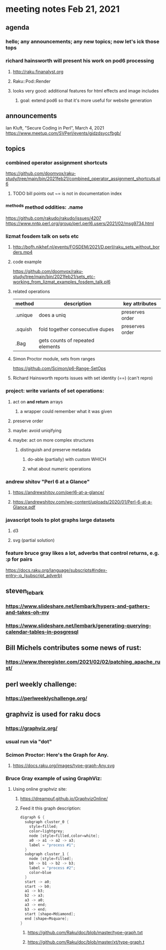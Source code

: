 * meeting notes Feb 21, 2021
** agenda
*** hello; any announcements; any new topics; now let's ick those tops
*** richard hainsworth will present his work on pod6 processing
**** http://raku.finanalyst.org
**** Raku::Pod::Render
**** looks very good: additional features for html effects and image includes
***** goal: extend pod6 so that it's more useful for website generation
** announcements
Ian Kluft, "Secure Coding in Perl", March 4, 2021
https://www.meetup.com/SVPerl/events/gjdzdsyccfbgb/
** topics
*** combined operator assignment shortcuts
https://github.com/doomvox/raku-study/tree/main/bin/2021feb21/combined_operator_assignment_shortcuts.pl6
**** TODO  bill points out ~= is not in documentation index
*** ^methods method oddities: .name
https://github.com/rakudo/rakudo/issues/4207
https://www.nntp.perl.org/group/perl.perl6.users/2021/02/msg9734.html
*** lizmat fosdem talk on sets etc
**** http://bofh.nikhef.nl/events/FOSDEM/2021/D.perl/raku_sets_without_borders.mp4
**** code example
https://github.com/doomvox/raku-study/tree/main/bin/2021feb21/sets_etc-working_from_lizmat_examples_fosdem_talk.pl6
**** related operations
| method  | description                      | key attributes  |
|---------+----------------------------------+-----------------|
| .unique | does a uniq                      | preserves order |
| .squish | fold together consecutive dupes  | preserves order |
| .Bag    | gets counts of repeated elements |                 |
**** Simon Proctor module, sets from ranges
https://github.com/Scimon/p6-Range-SetOps
**** Richard Hainsworth reports issues with set identity (==) (can't repro)
*** project: write variants of set operations:
**** act on *and return* arrays
***** a wrapper could remember what it was given 
**** preserve order
**** maybe: avoid uniqifying
**** maybe: act on more complex structures
***** distinguish and preserve metadata
****** do-able (partially) with custom WHICH
****** what about numeric operations
*** andrew shitov "Perl 6 at a Glance"
**** https://andrewshitov.com/perl6-at-a-glance/
**** https://andrewshitov.com/wp-content/uploads/2020/01/Perl-6-at-a-Glance.pdf

*** javascript tools to plot graphs large datasets
**** d3 
**** svg (partial solution)


*** feature bruce gray likes a lot, adverbs that control returns, e.g. :p for pairs
https://docs.raku.org/language/subscripts#index-entry-:p_(subscript_adverb)
** steven_lebark
*** https://www.slideshare.net/lembark/hypers-and-gathers-and-takes-oh-my
*** https://www.slideshare.net/lembark/generating-querying-calendar-tables-in-posgresql



** Bill Michels contributes some news of rust:
*** https://www.theregister.com/2021/02/02/patching_apache_rust/

** perl weekly challenge: 
*** https://perlweeklychallenge.org/

** graphviz is used for raku docs
*** https://graphviz.org/
*** usual run via "dot"
*** Scimon Proctor: Here's the Graph for Any.
**** https://docs.raku.org/images/type-graph-Any.svg
*** Bruce Gray example of using GraphViz:
**** Using online graphviz site: 
***** https://dreampuf.github.io/GraphvizOnline/
***** Feed it this graph description:
#+BEGIN_SRC c
digraph G {
  subgraph cluster_0 {
    style=filled;
    color=lightgrey;
    node [style=filled,color=white];
    a0 -> a1 -> a2 -> a3;
    label = "process #1";
  }
  subgraph cluster_1 {
    node [style=filled];
    b0 -> b1 -> b2 -> b3;
    label = "process #2";
    color=blue
  }
  start -> a0;
  start -> b0;
  a1 -> b3;
  b2 -> a3;
  a3 -> a0;
  a3 -> end;
  b3 -> end;
  start [shape=Mdiamond];
  end [shape=Msquare];
}
#+END_SRC

****** https://github.com/Raku/doc/blob/master/type-graph.txt
****** https://github.com/Raku/doc/blob/master/xt/type-graph.t

